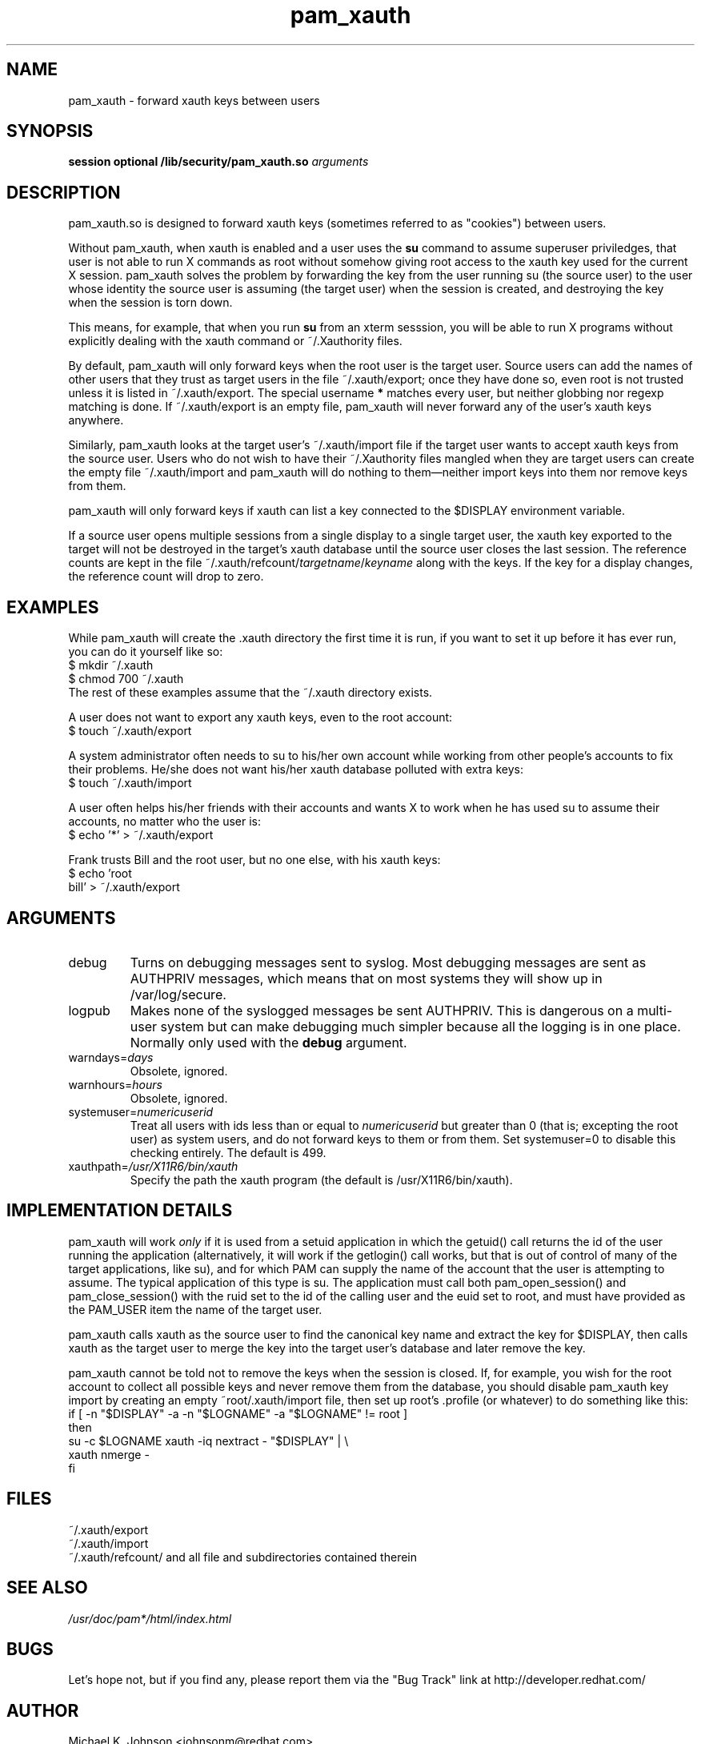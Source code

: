 .\" Copyright 1999 Red Hat, Inc.
.\" Written by Michael K. Johnson <johnsonm@redhat.com>
.TH pam_xauth 8 1999/4/10 "Red Hat" "System Administrator's Manual"
.SH NAME
pam_xauth \- forward xauth keys between users
.SH SYNOPSIS
.B session optional /lib/security/pam_xauth.so \fIarguments\fP
.SH DESCRIPTION
pam_xauth.so is designed to forward xauth keys (sometimes referred
to as "cookies") between users.

Without pam_xauth,
when xauth is enabled and a user uses the \fBsu\fP command to assume
superuser priviledges, that user is not able to run X commands as root
without somehow giving root access to the xauth key used for the
current X session.  pam_xauth solves the problem by forwarding the
key from the user running su (the source user) to the user whose
identity the source user is assuming (the target user) when the session
is created, and destroying the key when the session is torn down.

This means, for example, that when you run \fBsu\fP from an xterm sesssion,
you will be able to run X programs without explicitly dealing with the
xauth command or ~/.Xauthority files.

By default, pam_xauth will only forward keys when the root user is
the target user.  Source users can add the names of other users that
they trust as target users in the file ~/.xauth/export; once they have
done so, even root is not trusted unless it is listed in ~/.xauth/export.
The special username \fB*\fP matches every user, but neither globbing
nor regexp matching is done.  If ~/.xauth/export is an empty file,
pam_xauth will never forward any of the user's xauth keys anywhere.

Similarly, pam_xauth looks at the target user's ~/.xauth/import file
if the target user wants to accept xauth keys from the source user.
Users who do not wish to have their ~/.Xauthority files mangled when
they are target users can create the empty file ~/.xauth/import and
pam_xauth will do nothing to them\(emneither import keys into them
nor remove keys from them.

pam_xauth will only forward keys if xauth can list a key connected
to the $DISPLAY environment variable.

If a source user opens multiple sessions from a single display to a
single target user, the xauth key exported to the target will not
be destroyed in the target's xauth database until the source user
closes the last session.  The reference counts are kept in the file
~/.xauth/refcount/\fItargetname\fP/\fIkeyname\fP along with the
keys.  If the key for a display changes, the reference count will
drop to zero.
.SH EXAMPLES
While pam_xauth will create the .xauth directory the first time it is
run, if you want to set it up before it has ever run, you can do it
yourself like so:
.br
\f(CW$ mkdir ~/.xauth
.br
$ chmod 700 ~/.xauth\fR
.br
The rest of these examples assume that the ~/.xauth directory exists.

A user does not want to export any xauth keys, even to the
root account:
.br
\f(CW$ touch ~/.xauth/export\fR
.br

A system administrator often needs to su to his/her own account while
working from other people's accounts to fix their problems.  He/she
does not want his/her xauth database polluted with extra keys:
.br
\f(CW$ touch ~/.xauth/import\fR
.br

A user often helps his/her friends with their accounts and wants X to
work when he has used su to assume their accounts, no matter who the
user is:
.br
\f(CW$ echo '*' > ~/.xauth/export\fR

Frank trusts Bill and the root user, but no one else, with his xauth
keys:
.br
\f(CW$ echo 'root
.br
bill' > ~/.xauth/export\fR
.SH ARGUMENTS
.IP debug
Turns on debugging messages sent to syslog.  Most debugging messages are
sent as AUTHPRIV messages, which means that on most systems they will
show up in /var/log/secure.
.IP logpub
Makes none of the syslogged messages be sent AUTHPRIV.  This is dangerous
on a multi-user system but can make debugging much simpler because all
the logging is in one place.  Normally only used with the \fBdebug\fP
argument.
.IP warndays=\fIdays\fP
Obsolete, ignored.
.IP warnhours=\fIhours\fP
Obsolete, ignored.
.IP systemuser=\fInumericuserid\fP
Treat all users with ids less than or equal to \fInumericuserid\fP but
greater than 0 (that is; excepting the root user) as
system users, and do not forward keys to them or from them.  Set
systemuser=0 to disable this checking entirely.  The default is
499.
.IP xauthpath=\fI/usr/X11R6/bin/xauth\fP
Specify the path the xauth program (the default is /usr/X11R6/bin/xauth).
.SH "IMPLEMENTATION DETAILS"
pam_xauth will work \fIonly\fP if it is used from a setuid application
in which the getuid() call returns the id of the user running the
application (alternatively, it will work if the getlogin() call works,
but that is out of control of many of the target applications, like su),
and for which PAM can supply the name of the account that
the user is attempting to assume.  The typical application of this
type is su.  The application must call both pam_open_session() and
pam_close_session() with the ruid set to the id of the calling user
and the euid set to root, and must have provided as the PAM_USER item
the name of the target user.

pam_xauth calls xauth as the source user to find the canonical key
name and extract the key for
$DISPLAY, then calls xauth as the target user to merge the key
into the target user's database and later remove the key.

pam_xauth cannot be told not to remove the keys when the session
is closed.  If, for example, you wish for the root account to
collect all possible keys and never remove them from the database,
you should disable pam_xauth key import by creating an empty
~root/.xauth/import file, then set up root's .profile (or whatever)
to do something like this:
.nf
\f(CWif [ -n "$DISPLAY" -a -n "$LOGNAME" -a "$LOGNAME" != root ]
then
    su -c $LOGNAME xauth -iq nextract - "$DISPLAY" | \e
        xauth nmerge -
fi\fR
.fi
.SH FILES
~/.xauth/export
.br
~/.xauth/import
.br
~/.xauth/refcount/ and all file and subdirectories contained therein
.SH "SEE ALSO"
\fI/usr/doc/pam*/html/index.html\fP
.SH BUGS
Let's hope not, but if you find any, please report them via the "Bug Track"
link at http://developer.redhat.com/
.SH AUTHOR
Michael K. Johnson <johnsonm@redhat.com>
